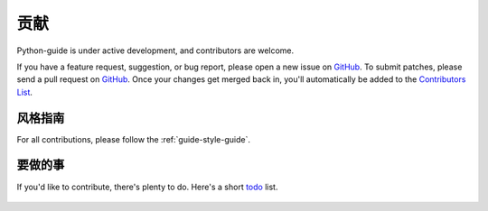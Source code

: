 贡献
~~~~~~~~~~

Python-guide is under active development, and contributors are welcome.

If you have a feature request, suggestion, or bug report, please open a new
issue on GitHub_. To submit patches, please send a pull request on GitHub_.
Once your changes get merged back in, you'll automatically be added to the
`Contributors List <https://github.com/kennethreitz/python-guide/contributors>`_.

风格指南
-----------

For all contributions, please follow the :ref:`guide-style-guide`.

.. _todo-list-ref:

要做的事
---------

If you'd like to contribute, there's plenty to do. Here's a short todo_ list.

    .. include:: ../../TODO.rst


.. _GitHub: http://github.com/kennethreitz/python-guide/
.. _todo: https://github.com/kennethreitz/python-guide/blob/master/TODO.rst
